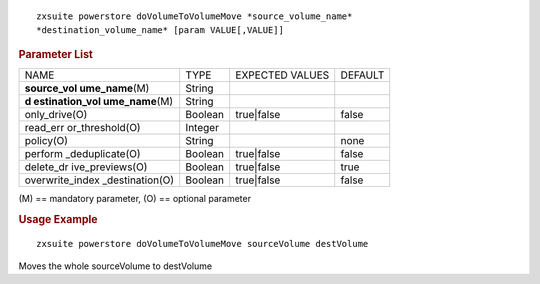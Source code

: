 .. SPDX-FileCopyrightText: 2022 Zextras <https://www.zextras.com/>
..
.. SPDX-License-Identifier: CC-BY-NC-SA-4.0

::

   zxsuite powerstore doVolumeToVolumeMove *source_volume_name*
   *destination_volume_name* [param VALUE[,VALUE]]

.. rubric:: Parameter List

+-----------------+-----------------+-----------------+-----------------+
| NAME            | TYPE            | EXPECTED VALUES | DEFAULT         |
+-----------------+-----------------+-----------------+-----------------+
| **source_vol    | String          |                 |                 |
| ume_name**\ (M) |                 |                 |                 |
+-----------------+-----------------+-----------------+-----------------+
| **d             | String          |                 |                 |
| estination_vol  |                 |                 |                 |
| ume_name**\ (M) |                 |                 |                 |
+-----------------+-----------------+-----------------+-----------------+
| only_drive(O)   | Boolean         | true|false      | false           |
+-----------------+-----------------+-----------------+-----------------+
| read_err        | Integer         |                 |                 |
| or_threshold(O) |                 |                 |                 |
+-----------------+-----------------+-----------------+-----------------+
| policy(O)       | String          |                 | none            |
+-----------------+-----------------+-----------------+-----------------+
| perform         | Boolean         | true|false      | false           |
| _deduplicate(O) |                 |                 |                 |
+-----------------+-----------------+-----------------+-----------------+
| delete_dr       | Boolean         | true|false      | true            |
| ive_previews(O) |                 |                 |                 |
+-----------------+-----------------+-----------------+-----------------+
| overwrite_index | Boolean         | true|false      | false           |
| _destination(O) |                 |                 |                 |
+-----------------+-----------------+-----------------+-----------------+

\(M) == mandatory parameter, (O) == optional parameter

.. rubric:: Usage Example

::

   zxsuite powerstore doVolumeToVolumeMove sourceVolume destVolume

Moves the whole sourceVolume to destVolume
